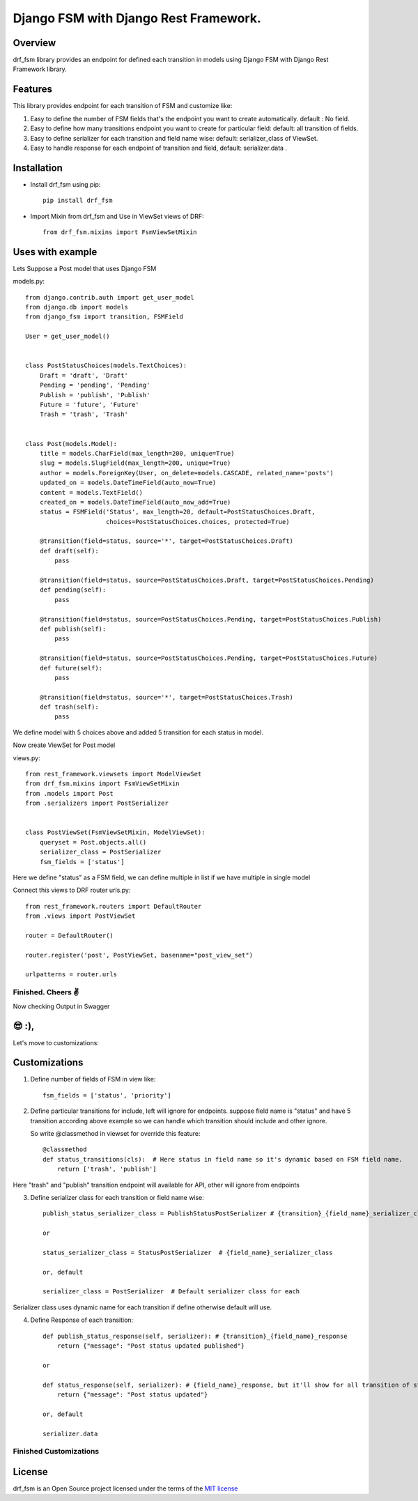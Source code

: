 ===============
Django FSM with Django Rest Framework.
===============

Overview
========
drf_fsm library provides an endpoint for defined each transition in models using Django FSM with Django Rest Framework library.


Features
========
This library provides endpoint for each transition of FSM and customize like:

1. Easy to define the number of FSM fields that's the endpoint you want to create automatically. default : No field.
2. Easy to define how many transitions endpoint you want to create for particular field: default: all transition of fields.
3. Easy to define serializer for each transition and field name wise: default: serializer_class of ViewSet.
4. Easy to handle response for each endpoint of transition and field, default: serializer.data .

Installation
============

- Install drf_fsm using pip::

    pip install drf_fsm

- Import Mixin from drf_fsm and Use in ViewSet views of DRF::

    from drf_fsm.mixins import FsmViewSetMixin


Uses with example
================

Lets Suppose a Post model that uses Django FSM

models.py::

    from django.contrib.auth import get_user_model
    from django.db import models
    from django_fsm import transition, FSMField

    User = get_user_model()


    class PostStatusChoices(models.TextChoices):
        Draft = 'draft', 'Draft'
        Pending = 'pending', 'Pending'
        Publish = 'publish', 'Publish'
        Future = 'future', 'Future'
        Trash = 'trash', 'Trash'


    class Post(models.Model):
        title = models.CharField(max_length=200, unique=True)
        slug = models.SlugField(max_length=200, unique=True)
        author = models.ForeignKey(User, on_delete=models.CASCADE, related_name='posts')
        updated_on = models.DateTimeField(auto_now=True)
        content = models.TextField()
        created_on = models.DateTimeField(auto_now_add=True)
        status = FSMField('Status', max_length=20, default=PostStatusChoices.Draft,
                          choices=PostStatusChoices.choices, protected=True)

        @transition(field=status, source='*', target=PostStatusChoices.Draft)
        def draft(self):
            pass

        @transition(field=status, source=PostStatusChoices.Draft, target=PostStatusChoices.Pending)
        def pending(self):
            pass

        @transition(field=status, source=PostStatusChoices.Pending, target=PostStatusChoices.Publish)
        def publish(self):
            pass

        @transition(field=status, source=PostStatusChoices.Pending, target=PostStatusChoices.Future)
        def future(self):
            pass

        @transition(field=status, source='*', target=PostStatusChoices.Trash)
        def trash(self):
            pass




We define model with 5 choices above and added 5 transition for each status in model.

Now create ViewSet for Post model

views.py::

    from rest_framework.viewsets import ModelViewSet
    from drf_fsm.mixins import FsmViewSetMixin
    from .models import Post
    from .serializers import PostSerializer


    class PostViewSet(FsmViewSetMixin, ModelViewSet):
        queryset = Post.objects.all()
        serializer_class = PostSerializer
        fsm_fields = ['status']


Here we define "status" as a FSM field, we can define multiple in list if we have multiple in single model

Connect this views to DRF router
urls.py::

    from rest_framework.routers import DefaultRouter
    from .views import PostViewSet

    router = DefaultRouter()

    router.register('post', PostViewSet, basename="post_view_set")

    urlpatterns = router.urls


Finished. Cheers ✌️
------------------

Now checking Output in Swagger

.. image:: output.png
   :width: 100%


😎 :),
====

Let's move to customizations:

Customizations
============

1. Define number of fields of FSM in view like::

    fsm_fields = ['status', 'priority']

2. Define particular transitions for include, left will ignore for endpoints.
   suppose field name is "status" and have 5 transition according above example so we can
   handle which transition should include and other ignore.

   So write @classmethod in viewset for override this feature::

    @classmethod
    def status_transitions(cls):  # Here status in field name so it's dynamic based on FSM field name.
        return ['trash', 'publish']

Here "trash" and "publish" transition endpoint will available for API, other will ignore from endpoints

3. Define serializer class for each transition or field name wise::

    publish_status_serializer_class = PublishStatusPostSerializer # {transition}_{field_name}_serializer_class

    or

    status_serializer_class = StatusPostSerializer  # {field_name}_serializer_class

    or, default

    serializer_class = PostSerializer  # Default serializer class for each

Serializer class uses dynamic name for each transition if define otherwise default will use.

4. Define Response of each transition::

        def publish_status_response(self, serializer): # {transition}_{field_name}_response
            return {"message": "Post status updated published"}

        or

        def status_response(self, serializer): # {field_name}_response, but it'll show for all transition of status field
            return {"message": "Post status updated"}

        or, default

        serializer.data




Finished Customizations
------------------------


.. image:: https://www.buymeacoffee.com/assets/img/custom_images/orange_img.png
   :target: https://www.buymeacoffee.com/sainipray

License
=======

drf_fsm is an Open Source project licensed under the terms of the `MIT license <https://github.com/sainipray/drf-fsm/blob/main/LICENSE>`_

